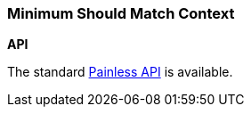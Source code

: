 [[painless-min-should-match-context]]
=== Minimum Should Match Context

*API*

The standard <<painless-api-reference, Painless API>> is available.